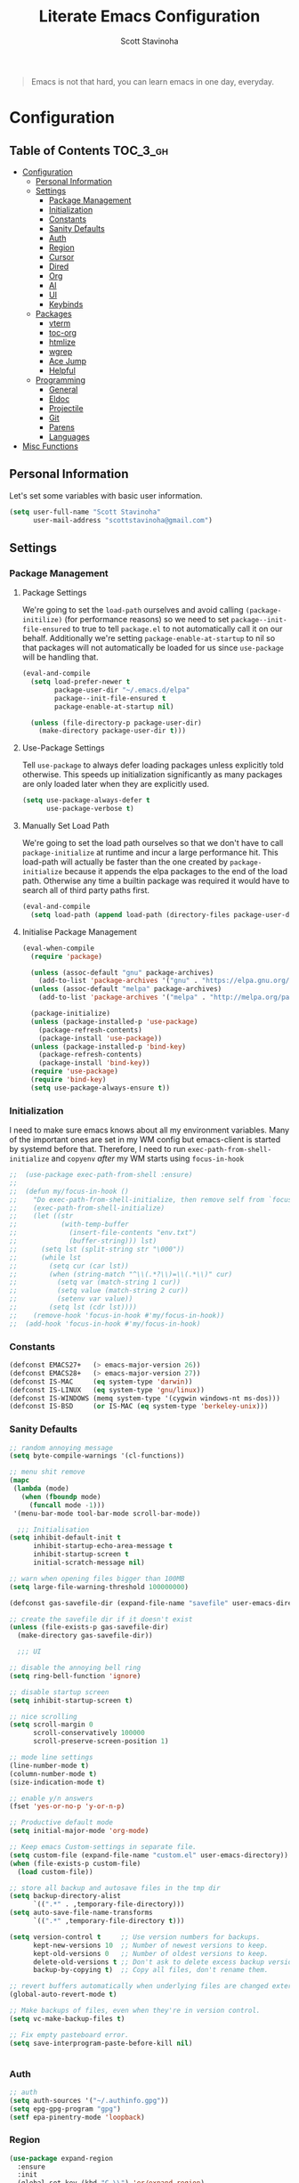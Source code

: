 #+TITLE: Literate Emacs Configuration
#+AUTHOR: Scott Stavinoha
#+PROPERTY: header-args :tangle yes


#+begin_quote
Emacs is not that hard, you can learn emacs in one day, everyday.
#+end_quote

* Configuration
:PROPERTIES:
:VISIBILITY: children
:END:

** Table of Contents :TOC_3_gh:
- [[#configuration][Configuration]]
  - [[#personal-information][Personal Information]]
  - [[#settings][Settings]]
    - [[#package-management][Package Management]]
    - [[#initialization][Initialization]]
    - [[#constants][Constants]]
    - [[#sanity-defaults][Sanity Defaults]]
    - [[#auth][Auth]]
    - [[#region][Region]]
    - [[#cursor][Cursor]]
    - [[#dired][Dired]]
    - [[#org][Org]]
    - [[#ai][AI]]
    - [[#ui][UI]]
    - [[#keybinds][Keybinds]]
  - [[#packages][Packages]]
    - [[#vterm][vterm]]
    - [[#toc-org][toc-org]]
    - [[#htmlize][htmlize]]
    - [[#wgrep][wgrep]]
    - [[#ace-jump][Ace Jump]]
    - [[#helpful][Helpful]]
  - [[#programming][Programming]]
    - [[#general][General]]
    - [[#eldoc][Eldoc]]
    - [[#projectile][Projectile]]
    - [[#git][Git]]
    - [[#parens][Parens]]
    - [[#languages][Languages]]
- [[#misc-functions][Misc Functions]]

** Personal Information
Let's set some variables with basic user information.

#+BEGIN_SRC emacs-lisp
(setq user-full-name "Scott Stavinoha"
      user-mail-address "scottstavinoha@gmail.com")
#+END_SRC

** Settings
*** Package Management
**** Package Settings
We're going to set the =load-path= ourselves and avoid calling =(package-initilize)= (for
performance reasons) so we need to set =package--init-file-ensured= to true to tell =package.el=
to not automatically call it on our behalf. Additionally we're setting
=package-enable-at-startup= to nil so that packages will not automatically be loaded for us since
=use-package= will be handling that.

#+BEGIN_SRC emacs-lisp
  (eval-and-compile
    (setq load-prefer-newer t
          package-user-dir "~/.emacs.d/elpa"
          package--init-file-ensured t
          package-enable-at-startup nil)

    (unless (file-directory-p package-user-dir)
      (make-directory package-user-dir t)))
#+END_SRC

**** Use-Package Settings
Tell =use-package= to always defer loading packages unless explicitly told otherwise. This speeds up
initialization significantly as many packages are only loaded later when they are explicitly used.

#+BEGIN_SRC emacs-lisp
  (setq use-package-always-defer t
        use-package-verbose t)
#+END_SRC

**** Manually Set Load Path
We're going to set the load path ourselves so that we don't have to call =package-initialize= at
runtime and incur a large performance hit. This load-path will actually be faster than the one
created by =package-initialize= because it appends the elpa packages to the end of the load path.
Otherwise any time a builtin package was required it would have to search all of third party paths
first.

#+BEGIN_SRC emacs-lisp
  (eval-and-compile
    (setq load-path (append load-path (directory-files package-user-dir t "^[^.]" t))))
#+END_SRC

**** Initialise Package Management

#+BEGIN_SRC emacs-lisp
  (eval-when-compile
    (require 'package)

    (unless (assoc-default "gnu" package-archives)
      (add-to-list 'package-archives '("gnu" . "https://elpa.gnu.org/packages/") t))
    (unless (assoc-default "melpa" package-archives)
      (add-to-list 'package-archives '("melpa" . "http://melpa.org/packages/") t))

    (package-initialize)
    (unless (package-installed-p 'use-package)
      (package-refresh-contents)
      (package-install 'use-package))
    (unless (package-installed-p 'bind-key)
      (package-refresh-contents)
      (package-install 'bind-key))
    (require 'use-package)
    (require 'bind-key)
    (setq use-package-always-ensure t))
#+END_SRC
*** Initialization

I need to make sure emacs knows about all my environment variables. Many of the important ones are set in my WM config but emacs-client is started by systemd before that. Therefore, I need to run =exec-path-from-shell-initialize= and =copyenv= /after/ my WM starts using =focus-in-hook=
#+begin_src emacs-lisp
;;  (use-package exec-path-from-shell :ensure)
;;
;;  (defun my/focus-in-hook ()
;;    "Do exec-path-from-shell-initialize, then remove self from `focus-in-hook'; need to run this just once."
;;    (exec-path-from-shell-initialize)
;;    (let ((str
;;           (with-temp-buffer
;;             (insert-file-contents "env.txt")
;;             (buffer-string))) lst)
;;      (setq lst (split-string str "\000"))
;;      (while lst
;;        (setq cur (car lst))
;;        (when (string-match "^\\(.*?\\)=\\(.*\\)" cur)
;;          (setq var (match-string 1 cur))
;;          (setq value (match-string 2 cur))
;;          (setenv var value))
;;        (setq lst (cdr lst))))
;;    (remove-hook 'focus-in-hook #'my/focus-in-hook))
;;  (add-hook 'focus-in-hook #'my/focus-in-hook)
#+end_src
*** Constants
#+BEGIN_SRC emacs-lisp
  (defconst EMACS27+   (> emacs-major-version 26))
  (defconst EMACS28+   (> emacs-major-version 27))
  (defconst IS-MAC     (eq system-type 'darwin))
  (defconst IS-LINUX   (eq system-type 'gnu/linux))
  (defconst IS-WINDOWS (memq system-type '(cygwin windows-nt ms-dos)))
  (defconst IS-BSD     (or IS-MAC (eq system-type 'berkeley-unix)))
#+END_SRC

*** Sanity Defaults
#+BEGIN_SRC emacs-lisp
  ;; random annoying message
  (setq byte-compile-warnings '(cl-functions))

  ;; menu shit remove
  (mapc
   (lambda (mode)
     (when (fboundp mode)
       (funcall mode -1)))
   '(menu-bar-mode tool-bar-mode scroll-bar-mode))

    ;;; Initialisation
  (setq inhibit-default-init t
        inhibit-startup-echo-area-message t
        inhibit-startup-screen t
        initial-scratch-message nil)

  ;; warn when opening files bigger than 100MB
  (setq large-file-warning-threshold 100000000)

  (defconst gas-savefile-dir (expand-file-name "savefile" user-emacs-directory))

  ;; create the savefile dir if it doesn't exist
  (unless (file-exists-p gas-savefile-dir)
    (make-directory gas-savefile-dir))

    ;;; UI

  ;; disable the annoying bell ring
  (setq ring-bell-function 'ignore)

  ;; disable startup screen
  (setq inhibit-startup-screen t)

  ;; nice scrolling
  (setq scroll-margin 0
        scroll-conservatively 100000
        scroll-preserve-screen-position 1)

  ;; mode line settings
  (line-number-mode t)
  (column-number-mode t)
  (size-indication-mode t)

  ;; enable y/n answers
  (fset 'yes-or-no-p 'y-or-n-p)

  ;; Productive default mode
  (setq initial-major-mode 'org-mode)

  ;; Keep emacs Custom-settings in separate file.
  (setq custom-file (expand-file-name "custom.el" user-emacs-directory))
  (when (file-exists-p custom-file)
    (load custom-file))

  ;; store all backup and autosave files in the tmp dir
  (setq backup-directory-alist
        `((".*" . ,temporary-file-directory)))
  (setq auto-save-file-name-transforms
        `((".*" ,temporary-file-directory t)))

  (setq version-control t     ;; Use version numbers for backups.
        kept-new-versions 10  ;; Number of newest versions to keep.
        kept-old-versions 0   ;; Number of oldest versions to keep.
        delete-old-versions t ;; Don't ask to delete excess backup versions.
        backup-by-copying t)  ;; Copy all files, don't rename them.

  ;; revert buffers automatically when underlying files are changed externally
  (global-auto-revert-mode t)

  ;; Make backups of files, even when they're in version control.
  (setq vc-make-backup-files t)

  ;; Fix empty pasteboard error.
  (setq save-interprogram-paste-before-kill nil)


#+END_SRC
*** Auth

#+begin_src emacs-lisp
  ;; auth
  (setq auth-sources '("~/.authinfo.gpg"))
  (setq epg-gpg-program "gpg")
  (setf epa-pinentry-mode 'loopback)
#+end_src
*** Region
#+begin_src emacs-lisp
  (use-package expand-region
    :ensure
    :init
    (global-set-key (kbd "C-\\") 'er/expand-region)
    )

#+end_src
*** Cursor

#+begin_src emacs-lisp
  ;; set the cursor color
  (setq default-frame-alist '((cursor-color . "white")))


  ;; install multiple cursors
  (use-package multiple-cursors
    :ensure t
    :init
    (global-set-key (kbd "C-c m c") 'mc/edit-lines)
    (global-set-key (kbd "C-=")  'mc/mark-next-like-this)
    (global-set-key (kbd "C--")  'mc/skip-to-next-like-this)
    (global-set-key (kbd "C-<")  'mc/mark-previous-like-this)
    (multiple-cursors-mode)
    )
#+end_src
*** Dired
#+begin_src emacs-lisp
  (defun dired-get-size ()
    (interactive)
    (let ((files (dired-get-marked-files)))
      (with-temp-buffer
        (apply 'call-process "/usr/bin/du" nil t nil "-sch" files)
        (message "Size of all marked files: %s"
                 (progn
                   (re-search-backward "\\(^[0-9.,]+[A-Za-z]+\\).*total$")
                   (match-string 1))))))

  ;;(define-key dired-mode-map (kbd "?") 'dired-get-size)
  ;;(define-key dired-mode-map (kbd "V") 'dired-get-size)

  ;; open mkv files with xdg-open, add more to the string-suffix-p function call to open others files in xdg open
  (defun open-file-or-xdg-open ()
    "Open file with `xdg-open` if it's an `mkv` file, otherwise open it in Emacs."
    (interactive)
    (let ((file (dired-get-file-for-visit)))
      (if (string-suffix-p ".mkv" file)
          (call-process "xdg-open" nil 0 nil file)
        (dired-find-file))))

  (eval-after-load "dired" '(progn
                              (define-key dired-mode-map [return] 'open-file-or-xdg-open)
                              (define-key dired-mode-map (kbd "<mouse-2>") 'open-file-or-xdg-open)
                              ))


  (defun file-info ()
    "Show the info for just the current file."
    (interactive)
    (let ((dired-listing-switches "-alh"))
      (dired-other-window buffer-file-name)))

  ;; be able to switch current user to root
  (use-package dired-toggle-sudo :ensure t)
#+end_src
*** Org
#+begin_src emacs-lisp
  (use-package org
    :ensure t
    :delight org-mode "✎"
    :pin gnu
    :defer t
    :config
    (setq org-directory "~/Dropbox/org")
    (setq org-agenda-files (list "~/Dropbox/org/roam/daily" "~/Dropbox/org/roam/"))
    (setq org-modules
          (quote
           (ol-bbdb ol-bibtex ol-docview ol-eww ol-gnus ol-info ol-irc ol-mhe ol-rmail ol-w3m)))

    (setq org-clock-persist 'history)
    (setq org-export-with-section-numbers nil)
    (org-clock-persistence-insinuate))

  ;; ;; org babel
  (use-package ob-http :ensure t)
  (use-package ob-mongo :ensure t)
  (use-package ob-graphql :ensure t)
  (use-package ox-gfm :ensure t)

  (org-babel-do-load-languages
   'org-babel-load-languages
   '((shell . t)
     (emacs-lisp . t)
     (latex . t)
     (js . t)
     (python . t)
     (http . t)
     ))


  (defun my-org-confirm-babel-evaluate (lang body)
    (not (member lang '("node" "http" "python" "emacs-lisp" "graphql" "sh" "bash" "js" "shell"))))

  (setq org-confirm-babel-evaluate 'my-org-confirm-babel-evaluate)

#+end_src
**** Roam
#+begin_src emacs-lisp
  (use-package org-roam
    :ensure
    :bind (("C-c n l" . org-roam-buffer-toggle)
           ("C-c n f" . org-roam-node-find)
           ("C-c n i" . org-roam-node-insert)
           ("C-c n I" . org-roam-node-insert-immediate)
           :map org-mode-map
           ("C-M-i" . completion-at-point)
           :map org-roam-dailies-map
           ("Y" . org-roam-dailies-capture-yesterday)
           ("T" . org-roam-dailies-capture-tomorrow))
    :bind-keymap
    ("C-c n d" . org-roam-dailies-map)
    :config
    (setq org-roam-directory (file-truename "~/Dropbox/org/roam"))
    (org-roam-db-autosync-mode)
    (require 'org-roam-dailies)

    (setq org-roam-capture-templates '(("p" "project" plain
                                        "\n%?"
                                        :if-new (file+head "%<%Y.%m.%d>-${slug}.org" "#+TITLE: ${title}")
                                        :unnarrowed t)
                                       ("w" "work" plain
                                        "\n%?"
                                        :if-new (file+head "%<%Y.%m.%d>-${slug}.org" "#+TITLE: ${title}")
                                        :unnarrowed t))))

  (setq org-roam-dailies-capture-templates
        '(("d" "default" entry
           "\n* %?"
           :target (file+head "%<%Y-%m-%d>.org" "#+TITLE: %<%Y-%m-%d>"))
          ("w" "work" entry
           "\n* %?"
           :target (file+head "./work/%<%Y-%m-%d>.org" "#+TITLE: %<%Y-%m-%d>"))))
#+end_src
**** Exporting / Publishing
#+begin_src emacs-lisp
  (setq org-html-metadata-timestamp-format "%a %Y/%m/%d")
  (setq org-html-postamble-format
        '(("en"
           "<p class=\"date\">Created: %d </p><p class=\"updated\">Last Updated: %C</p><p class=\"creator\">Generated by %c</p>")))
  (setq org-html-postamble t)
#+end_src
*** AI
#+begin_src emacs-lisp
  ;; Chat GPT
  (use-package org-ai
    :ensure t
    :commands (org-ai-mode
               org-ai-global-mode)
    :init
    (add-hook 'org-mode-hook #'org-ai-mode) ; enable org-ai in org-mode
    (org-ai-global-mode) ; installs global keybindings on C-c M-a
    :config
    (setq org-ai-default-chat-model "gpt-3.5-turbo") ; if you are on the gpt-4 beta:

    )
#+end_src

*** UI
**** Completion
***** Vertico and friends
#+begin_src emacs-lisp
  (use-package vertico
    :ensure
    :init
    (vertico-mode)

    ;; Different scroll margin
    ;; (setq vertico-scroll-margin 0)

    ;; Show more candidates
    ;; (setq vertico-count 20)

    ;; Grow and shrink the Vertico minibuffer
    ;; (setq vertico-resize t)

    ;; Optionally enable cycling for `vertico-next' and `vertico-previous'.
    ;; (setq vertico-cycle t)
    )

  ;; Persist history over Emacs restarts. Vertico sorts by history position.
  (use-package savehist
    :ensure
    :init
    (savehist-mode))

  ;; Optionally use the `orderless' completion style.
  (use-package orderless
    :ensure
    :init
    ;; Configure a custom style dispatcher (see the Consult wiki)
    ;; (setq orderless-style-dispatchers '(+orderless-consult-dispatch orderless-affix-dispatch)
    ;;       orderless-component-separator #'orderless-escapable-split-on-space)
    (setq completion-styles '(orderless basic)
          completion-category-defaults nil
          completion-category-overrides '((file (styles partial-completion)))))
#+end_src
***** Corfu and Friends
This is in-buffer completion (autocomplete)

#+begin_src emacs-lisp
  (use-package corfu
      :ensure
      ;; Optional customizations
      :custom
      ;; (corfu-cycle t)                ;; Enable cycling for `corfu-next/previous'
      (corfu-auto t)                 ;; Enable auto completion
      ;; (corfu-separator ?\s)          ;; Orderless field separator
      ;; (corfu-quit-at-boundary nil)   ;; Never quit at completion boundary
      ;; (corfu-quit-no-match nil)      ;; Never quit, even if there is no match
      ;; (corfu-preview-current nil)    ;; Disable current candidate preview
      ;; (corfu-preselect 'prompt)      ;; Preselect the prompt
      ;; (corfu-on-exact-match nil)     ;; Configure handling of exact matches
      ;; (corfu-scroll-margin 5)        ;; Use scroll margin

      ;; Enable Corfu only for certain modes.
      ;; :hook ((prog-mode . corfu-mode)
      ;;        (shell-mode . corfu-mode)
      ;;        (eshell-mode . corfu-mode))

      ;; Recommended: Enable Corfu globally.
      ;; This is recommended since Dabbrev can be used globally (M-/).
      ;; See also `global-corfu-modes'.
      :init
      (global-corfu-mode))

      (use-package cape
        :ensure
        ;; Bind dedicated completion commands
        ;; Alternative prefix keys: C-c p, M-p, M-+, ...
        ;; :bind (("C-c p p" . completion-at-point) ;; capf
        ;;        ("C-c p t" . complete-tag)        ;; etags
        ;;        ("C-c p d" . cape-dabbrev)        ;; or dabbrev-completion
        ;;        ("C-c p h" . cape-history)
        ;;        ("C-c p f" . cape-file)
        ;;        ("C-c p k" . cape-keyword)
        ;;        ("C-c p s" . cape-elisp-symbol)
        ;;        ("C-c p e" . cape-elisp-block)
        ;;        ("C-c p a" . cape-abbrev)
        ;;        ("C-c p l" . cape-line)
        ;;        ("C-c p w" . cape-dict)
        ;;        ("C-c p \\" . cape-tex)
        ;;        ("C-c p _" . cape-tex)
        ;;        ("C-c p ^" . cape-tex)
        ;;        ("C-c p &" . cape-sgml)
        ;;        ("C-c p r" . cape-rfc1345))
        :init
        ;; Add to the global default value of `completion-at-point-functions' which is
        ;; used by `completion-at-point'.  The order of the functions matters, the
        ;; first function returning a result wins.  Note that the list of buffer-local
        ;; completion functions takes precedence over the global list.
        (add-to-list 'completion-at-point-functions #'cape-dabbrev)
        (add-to-list 'completion-at-point-functions #'cape-file)
        (add-to-list 'completion-at-point-functions #'cape-elisp-block)
        ;;(add-to-list 'completion-at-point-functions #'cape-history)
        ;;(add-to-list 'completion-at-point-functions #'cape-keyword)
        ;;(add-to-list 'completion-at-point-functions #'cape-tex)
        ;;(add-to-list 'completion-at-point-functions #'cape-sgml)
        ;;(add-to-list 'completion-at-point-functions #'cape-rfc1345)
        ;;(add-to-list 'completion-at-point-functions #'cape-abbrev)
        ;;(add-to-list 'completion-at-point-functions #'cape-dict)
        ;;(add-to-list 'completion-at-point-functions #'cape-elisp-symbol)
        ;;(add-to-list 'completion-at-point-functions #'cape-line)
        )
#+end_src
***** General
#+begin_src emacs-lisp
  (use-package orderless
    :ensure t
    :custom (completion-styles '(orderless)))

  (use-package yasnippet
   :ensure
   :init
   (setq yas-snippet-dirs '("~/Dropbox/config/emacs/snippets"))
   (global-set-key (kbd "C-c i") 'yas-insert-snippet)
   (setq yas/indent-line nil)
   (setq markdown-fontify-code-blocks-natively t)
   (yas-global-mode 1))

  (setq completion-category-overrides '((eglot (styles orderless))))
#+end_src
**** Font
#+begin_src emacs-lisp
  (add-to-list 'default-frame-alist '(font . "Iosevka Extended 14" ))
  (set-frame-font "Iosevka Extended 14" nil t)
#+end_src
**** Annotations
#+begin_src emacs-lisp
  ;; Enable rich annotations using the Marginalia package
  (use-package marginalia
    :ensure
    ;; Bind `marginalia-cycle' locally in the minibuffer.  To make the binding
    ;; available in the *Completions* buffer, add it to the
    ;; `completion-list-mode-map'.
    :bind (:map minibuffer-local-map
                ("M-A" . marginalia-cycle))

    ;; The :init section is always executed.
    :init

    ;; Marginalia must be activated in the :init section of use-package such that
    ;; the mode gets enabled right away. Note that this forces loading the
    ;; package.
    (marginalia-mode))
#+end_src
**** Navigation
#+begin_src emacs-lisp
  ;; Consult users will also want the embark-consult package.
  (use-package embark-consult
    :ensure ; only need to install it, embark loads it after consult if found
    :hook
    (embark-collect-mode . consult-preview-at-point-mode))

  ;; Example configuration for Consult
  (use-package consult
    :ensure
    ;; Replace bindings. Lazily loaded due by `use-package'.
    :bind (;; C-c bindings in `mode-specific-map'
           ;; ("C-c M-x" . consult-mode-command)
           ;; ("C-c h" . consult-history)
           ;; ("C-c k" . consult-kmacro)
           ;; ("C-c m" . consult-man)
           ;; ("C-c i" . consult-info)
           ;; ([remap Info-search] . consult-info)
           ;; ;; C-x bindings in `ctl-x-map'
           ;; ("C-x M-:" . consult-complex-command)     ;; orig. repeat-complex-command
           ("C-x b" . consult-buffer)                ;; orig. switch-to-buffer
           ;; ("C-x 4 b" . consult-buffer-other-window) ;; orig. switch-to-buffer-other-window
           ;; ("C-x 5 b" . consult-buffer-other-frame)  ;; orig. switch-to-buffer-other-frame
           ;; ("C-x r b" . consult-bookmark)            ;; orig. bookmark-jump
           ;; ("C-x p b" . consult-project-buffer)      ;; orig. project-switch-to-buffer
           ;; ;; Custom M-# bindings for fast register access
           ;; ("M-#" . consult-register-load)
           ;; ("M-'" . consult-register-store)          ;; orig. abbrev-prefix-mark (unrelated)
           ;; ("C-M-#" . consult-register)
           ;; ;; Other custom bindings
           ;; ("M-y" . consult-yank-pop)                ;; orig. yank-pop
           ;; ;; M-g bindings in `goto-map'
           ;; ("M-g e" . consult-compile-error)
           ;; ("M-g f" . consult-flymake)               ;; Alternative: consult-flycheck
           ;; ("M-g g" . consult-goto-line)             ;; orig. goto-line
           ;; ("M-g M-g" . consult-goto-line)           ;; orig. goto-line
           ;; ("M-g o" . consult-outline)               ;; Alternative: consult-org-heading
           ;; ("M-g m" . consult-mark)
           ;; ("M-g k" . consult-global-mark)
           ;; ("M-g i" . consult-imenu)
           ;; ("M-g I" . consult-imenu-multi)
           ;; ;; M-s bindings in `search-map'
           ;; ("M-s d" . consult-find)
           ;; ("M-s D" . consult-locate)
           ;; ("M-s g" . consult-grep)
           ;;("M-s G" . consult-git-grep)
           ("M-i" . consult-ripgrep)
           ("C-s" . consult-line)
           ;; ("M-s L" . consult-line-multi)
           ;; ("M-s k" . consult-keep-lines)
           ;; ("M-s u" . consult-focus-lines)
           ;; ;; Isearch integration
           ;; ("M-s e" . consult-isearch-history)
           ;; :map isearch-mode-map
           ;; ("M-e" . consult-isearch-history)         ;; orig. isearch-edit-string
           ;; ("M-s e" . consult-isearch-history)       ;; orig. isearch-edit-string
           ;; ("M-s l" . consult-line)                  ;; needed by consult-line to detect isearch
           ;; ("M-s L" . consult-line-multi)            ;; needed by consult-line to detect isearch
           ;; ;; Minibuffer history
           ;; :map minibuffer-local-map
           ;; ("M-s" . consult-history)                 ;; orig. next-matching-history-element
           ;; ("M-r" . consult-history)                ;; orig. previous-matching-history-element
           )

    ;; Enable automatic preview at point in the *Completions* buffer. This is
    ;; relevant when you use the default completion UI.
    :hook (completion-list-mode . consult-preview-at-point-mode)

    ;; The :init configuration is always executed (Not lazy)
    :init

    ;; Optionally configure the register formatting. This improves the register
    ;; preview for `consult-register', `consult-register-load',
    ;; `consult-register-store' and the Emacs built-ins.
    (setq register-preview-delay 0.5
          register-preview-function #'consult-register-format)

    ;; Optionally tweak the register preview window.
    ;; This adds thin lines, sorting and hides the mode line of the window.
    (advice-add #'register-preview :override #'consult-register-window)

    ;; Use Consult to select xref locations with preview
    (setq xref-show-xrefs-function #'consult-xref
          xref-show-definitions-function #'consult-xref)

    ;; Configure other variables and modes in the :config section,
    ;; after lazily loading the package.
    :config

    ;; Optionally configure preview. The default value
    ;; is 'any, such that any key triggers the preview.
    ;; (setq consult-preview-key 'any)
    ;; (setq consult-preview-key "M-.")
    ;; (setq consult-preview-key '("S-<down>" "S-<up>"))
    ;; For some commands and buffer sources it is useful to configure the
    ;; :preview-key on a per-command basis using the `consult-customize' macro.
    (consult-customize
     consult-theme :preview-key '(:debounce 0.2 any)
     consult-ripgrep consult-git-grep consult-grep
     consult-bookmark consult-recent-file consult-xref
     consult--source-bookmark consult--source-file-register
     consult--source-recent-file consult--source-project-recent-file
     ;; :preview-key "M-."
     :preview-key '(:debounce 0.4 any))

    ;; Optionally configure the narrowing key.
    ;; Both < and C-+ work reasonably well.
    (setq consult-narrow-key "<") ;; "C-+"

    ;; Optionally make narrowing help available in the minibuffer.
    ;; You may want to use `embark-prefix-help-command' or which-key instead.
    ;; (define-key consult-narrow-map (vconcat consult-narrow-key "?") #'consult-narrow-help)

    ;; By default `consult-project-function' uses `project-root' from project.el.
    ;; Optionally configure a different project root function.
        ;;;; 1. project.el (the default)
    ;; (setq consult-project-function #'consult--default-project--function)
        ;;;; 2. vc.el (vc-root-dir)
    ;; (setq consult-project-function (lambda (_) (vc-root-dir)))
        ;;;; 3. locate-dominating-file
    ;; (setq consult-project-function (lambda (_) (locate-dominating-file "." ".git")))
        ;;;; 4. projectile.el (projectile-project-root)
    ;; (autoload 'projectile-project-root "projectile")
    ;; (setq consult-project-function (lambda (_) (projectile-project-root)))
        ;;;; 5. No project support
    ;; (setq consult-project-function nil)
    )

  (use-package embark
    :ensure t

    :bind
    (("C-." . embark-act)         ;; pick some comfortable binding
     ("C-;" . embark-dwim)        ;; good alternative: M-.
     ("C-h B" . embark-bindings)) ;; alternative for `describe-bindings'

    :init

    ;; Optionally replace the key help with a completing-read interface
    (setq prefix-help-command #'embark-prefix-help-command)

    ;; Show the Embark target at point via Eldoc.  You may adjust the Eldoc
    ;; strategy, if you want to see the documentation from multiple providers.
    (add-hook 'eldoc-documentation-functions #'embark-eldoc-first-target)
    ;; (setq eldoc-documentation-strategy #'eldoc-documentation-compose-eagerly)

    :config

    ;; Hide the mode line of the Embark live/completions buffers
    (add-to-list 'display-buffer-alist
                 '("\\`\\*Embark Collect \\(Live\\|Completions\\)\\*"
                   nil
                   (window-parameters (mode-line-format . none)))))
#+end_src
**** Window
#+begin_src emacs-lisp
  (set-frame-parameter nil 'alpha-background 80)

  (add-to-list 'default-frame-alist '(alpha-background . 80))

  (global-visual-line-mode)
#+end_src
**** Modeline
#+begin_src emacs-lisp
  (use-package minions :ensure
    :init
    (minions-mode))

  (use-package mood-line :ensure
    :init
    (mood-line-mode))
#+end_src
*** Keybinds

#+begin_src emacs-lisp
  (global-set-key (kbd "M-o") 'other-window)

  (use-package which-key
    :ensure
    :config
    (which-key-mode 1))

#+end_src
** Packages
*** vterm

#+begin_src emacs-lisp

  (use-package vterm
    :ensure t)
#+end_src

*** toc-org
Let's install and load the =toc-org= package after org mode is loaded. This is the
package that automatically generates an up to date table of contents for us.

#+BEGIN_SRC emacs-lisp
(use-package toc-org
  :after org
  :init (add-hook 'org-mode-hook #'toc-org-enable))
#+END_SRC

*** htmlize
#+begin_src emacs-lisp
    ;; this ensures code highlighting on export... and probably other stuff
    (use-package htmlize
      :ensure)
#+end_src

*** wgrep
#+begin_src emacs-lisp
    (use-package wgrep
      :ensure)
#+end_src

*** Ace Jump
#+begin_src emacs-lisp
  (use-package ace-jump-mode
    :ensure
    :config
    (define-key global-map (kbd "C-;") 'ace-jump-mode))

#+end_src
*** Helpful
#+begin_src emacs-lisp
  (use-package helpful
    :ensure
    :config
    (global-set-key (kbd "C-h f") #'helpful-callable)
    (global-set-key (kbd "C-h v") #'helpful-variable)
    (global-set-key (kbd "C-h k") #'helpful-key)
    (global-set-key (kbd "C-c C-d") #'helpful-at-point))
#+end_src
** Programming
*** General

#+begin_src emacs-lisp
  (setq treesit-language-source-alist
     '((bash "https://github.com/tree-sitter/tree-sitter-bash")
       (cmake "https://github.com/uyha/tree-sitter-cmake")
       (css "https://github.com/tree-sitter/tree-sitter-css")
       (elisp "https://github.com/Wilfred/tree-sitter-elisp")
       (go "https://github.com/tree-sitter/tree-sitter-go")
       (html "https://github.com/tree-sitter/tree-sitter-html")
       (javascript "https://github.com/tree-sitter/tree-sitter-javascript" "master" "src")
       (json "https://github.com/tree-sitter/tree-sitter-json")
       (make "https://github.com/alemuller/tree-sitter-make")
       (markdown "https://github.com/ikatyang/tree-sitter-markdown")
       (python "https://github.com/tree-sitter/tree-sitter-python")
       (toml "https://github.com/tree-sitter/tree-sitter-toml")
       (tsx "https://github.com/tree-sitter/tree-sitter-typescript" "master" "tsx/src")
       (typescript "https://github.com/tree-sitter/tree-sitter-typescript" "master" "typescript/src")
       (yaml "https://github.com/ikatyang/tree-sitter-yaml")))

    (global-set-key "\C-c\C-u" 'uncomment-region)
    (global-set-key "\C-c\C-p" 'comment-region)

    ;; not having this will ruin your whole life
    (setq-default indent-tabs-mode nil)

    ;; remove trailing whitespace
    (add-hook 'before-save-hook 'delete-trailing-whitespace)

    ;; magic auto format shit
    (use-package apheleia
      :ensure t
      :pin "melpa"
      :config
      (apheleia-global-mode +1))

    (delete-selection-mode 1)

#+end_src

Eglot as my main LSP client

#+begin_src emacs-lisp
  (use-package eglot :ensure)
#+end_src

Good to keep LSP mode around, though

#+begin_src emacs-lisp
  (use-package lsp-mode
    :custom
    (lsp-completion-provider :none) ;; we use Corfu!
    :init
    ;; set prefix for lsp-command-keymap (few alternatives - "C-l", "C-c l")
    (setq lsp-keymap-prefix "C-c l")
    (defun my/lsp-mode-setup-completion ()
      (setf (alist-get 'styles (alist-get 'lsp-capf completion-category-defaults))
            '(orderless))) ;; Configure orderless
    :hook
    (lsp-completion-mode . my/lsp-mode-setup-completion)
    :commands lsp)


  ;; optionally
  (use-package lsp-ui :ensure :commands lsp-ui-mode)
  ;; if you are ivy user
  (use-package lsp-ivy :commands lsp-ivy-workspace-symbol)
#+end_src
*** Eldoc
#+BEGIN_SRC emacs-lisp
(use-package eldoc
  :defer     t
  :diminish  eldoc-mode)
#+END_SRC
*** Projectile
#+begin_src emacs-lisp
  (use-package projectile
    :ensure
    :config
    (projectile-mode +1)
    (setq projectile-switch-project-action 'magit-status)
    (define-key projectile-mode-map (kbd "C-c p") 'projectile-command-map)
    ;;(setq projectile-indexing-method 'native)
    (setq projectile-indexing-method 'alien))
#+end_src
*** Git
**** Magit
#+begin_src emacs-lisp
  (use-package magit
    :ensure
    :config
    (setq magit-display-buffer-function
          (lambda (buffer)
            (display-buffer
             buffer (if (and (derived-mode-p 'magit-mode)
                             (memq (with-current-buffer buffer major-mode)
                                   '(magit-process-mode
                                     magit-revision-mode
                                     magit-diff-mode
                                     magit-stash-mode
                                     magit-status-mode)))
                        nil
                      '(display-buffer-same-window)))))
    (global-set-key (kbd "C-x g") 'magit-status)
    )
#+end_src
**** Other
#+begin_src emacs-lisp
  (use-package browse-at-remote :ensure)


  (use-package forge
    :ensure
    :after magit)
  (setq forge-owned-accounts '(("scottstav")))

  (use-package git-gutter+
    :ensure
    :config
    (define-key git-gutter+-mode-map (kbd "M-g k") 'git-gutter+-revert-hunk)
    (define-key git-gutter+-mode-map (kbd "M-g n") 'git-gutter+-next-hunk))
  (global-git-gutter+-mode)
#+end_src
*** Parens


#+BEGIN_SRC emacs-lisp
  (show-paren-mode 1)
  (electric-pair-mode 1)
  (global-set-key (kbd "C-c C-k") 'paredit-splice-sexp)
#+END_SRC

use rainbow delimiters
#+BEGIN_SRC emacs-lisp
(use-package rainbow-delimiters
  :ensure t)

;; Don't show anything for rainbow-mode.
(use-package rainbow-mode
  :delight)
#+END_SRC

#+END_SRC
*** Languages
**** Javascript / Typescript
#+begin_src emacs-lisp
  (use-package add-node-modules-path
    :ensure)

    (use-package prettier-js
    :ensure)

  (defun setup-typescript-mode ()
      "Setup function for typescript."
      (interactive)
      ;;(company-mode +1) ;; so that you don't have to type C-M-i for auto-complete candidates to show
      (add-node-modules-path)
      ;;(my-setup-dap-node) ;; cant really get this to work in a practical way (i.e. attach to `yarn start` or jest)
      ;;(centered-cursor-mode 1)
      (subword-mode)
      (lsp))

    (defun setup-javascript-mode ()
      "Setup function for javascript."
      (interactive)
      (lsp)
      ;;(company-mode +1) ;; so that you don't have to type C-M-i for auto-complete candidates to show
      (add-node-modules-path)
      ;;(my-setup-dap-node) ;; cant really get this to work in a practical way (i.e. attach to `yarn start` or jest)
      ;;(centered-cursor-mode 1)
      (subword-mode))
    (add-to-list 'auto-mode-alist '("\\.ts\\'" . typescript-mode))
    (add-hook 'typescript-mode-hook #'setup-typescript-mode)
    (add-hook 'js-base-mode-hook #'setup-javascript-mode)

    (use-package jest-test-mode :ensure t :defer t :commands jest-test-mode :init
      (add-hook 'typescript-mode-hook 'jest-test-mode)
      (add-hook 'typescript-ts-mode-hook 'jest-test-mode)
      (add-hook 'js-mode-hook 'jest-test-mode)
      (add-hook 'typescript-tsx-mode-hook 'jest-test-mode))

    (setq js-indent-level 2)
    (setq typescript-indent-level 2)
#+end_src
**** Lisp
#+begin_src emacs-lisp
#+end_src
**** Python
#+begin_src emacs-lisp
#+end_src
**** GraphQL
#+begin_src emacs-lisp
  (use-package graphql-mode
    :ensure)
#+end_src
**** Golang
#+begin_src emacs-lisp
  (use-package go-mode
    :ensure
    :config
    (add-hook 'go-mode-hook 'eglot-ensure))
#+end_src
**** JSON mode
#+BEGIN_SRC emacs-lisp
(use-package json-mode
  :ensure    json-mode
  :config    (bind-keys :map json-mode-map
                        ("C-c i" . json-mode-beautify))
  :mode      ("\\.\\(json\\)$" . json-mode))

#+END_SRC
**** YAML
#+BEGIN_SRC emacs-lisp
(use-package yaml-mode
  :mode ("\\.\\(yml\\|yaml\\|\\config\\|sls\\)$" . yaml-mode)
  :ensure yaml-mode
  :defer t)

#+END_SRC
**** C
#+BEGIN_SRC emacs-lisp
  (add-hook 'c-mode-common-hook '(lambda () (lsp)))
#+END_SRC
**** CSS
#+BEGIN_SRC emacs-lisp
(use-package css-mode
  :config (setq css-indent-offset 2)
)
#+END_SRC
**** Terraform
#+BEGIN_SRC emacs-lisp
  (use-package terraform-mode
    :ensure
    :config
    (defun tf-before-save ()
      (when (eq major-mode 'terraform-mode)
        (message (concat "Running tf format " buffer-file-name))
        (call-process-shell-command (concat "terraform fmt -list=false -write=true " buffer-file-name "&"))))
    (add-hook 'before-save-hook #'tf-before-save)
    )
#+END_SRC

#+RESULTS:
**** Markdown
#+begin_src emacs-lisp
  ;; markdown
  ;; may need to:
  ;; * yay -S pandoc
  (use-package markdown-mode
    :ensure t
    :commands (markdown-mode gfm-mode)
    :mode (("README\\.md\\'" . gfm-mode)
           ("\\.md\\'" . markdown-mode)
           ("\\.markdown\\'" . markdown-mode))
    :init (setq markdown-command "pandoc"))
#+end_src
**** Docker
#+begin_src emacs-lisp
  (use-package dockerfile-mode
    :ensure)
#+end_src
* Misc Functions
#+begin_src emacs-lisp
  (defun untabify-buffer ()
    "De-indent current buffer."
    (interactive)
    (untabify (point-min) (point-max)))

  (defun indent-buffer ()
    "Indent the entire buffer according to current mode."
    (interactive)
    (indent-region (point-min) (point-max)))

  (defun cleanup-buffer ()
    "Perform a bunch of operations on the whitespace content of a buffer.
  Including indent-buffer, which should not be called automatically on save."
    (interactive)
    (untabify-buffer)
    (delete-trailing-whitespace)
    (indent-buffer))

  (defun crontab-e ()
    "Run `crontab -e' in a Emacs buffer."
    (interactive)
    (with-editor-async-shell-command "crontab -e"))
#+end_src
